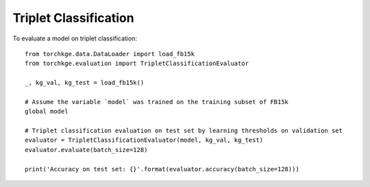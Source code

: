 ======================
Triplet Classification
======================

To evaluate a model on triplet classification::

    from torchkge.data.DataLoader import load_fb15k
    from torchkge.evaluation import TripletClassificationEvaluator

    _, kg_val, kg_test = load_fb15k()

    # Assume the variable `model` was trained on the training subset of FB15k
    global model

    # Triplet classification evaluation on test set by learning thresholds on validation set
    evaluator = TripletClassificationEvaluator(model, kg_val, kg_test)
    evaluator.evaluate(batch_size=128)

    print('Accuracy on test set: {}'.format(evaluator.accuracy(batch_size=128)))
